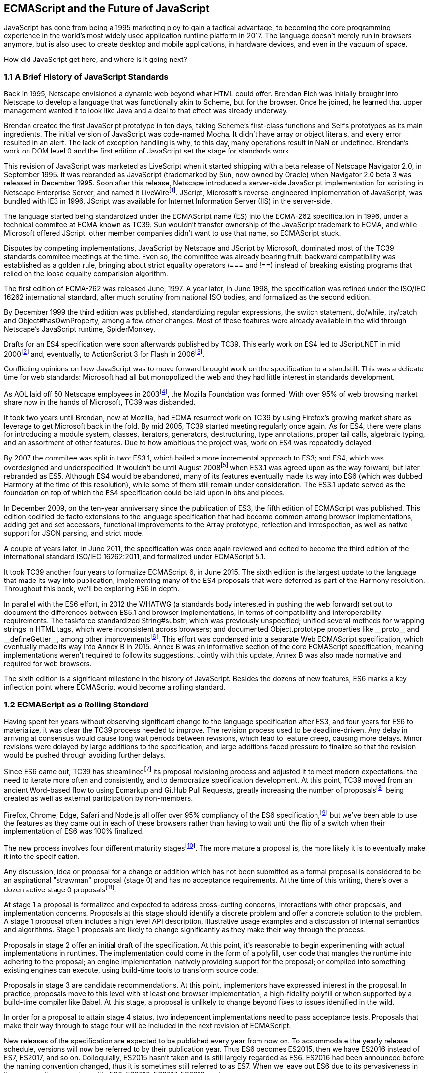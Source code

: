 [[ecmascript-and-the-future-of-javascript]]
== ECMAScript and the Future of JavaScript

JavaScript has gone from being a 1995 marketing ploy to gain a tactical advantage, to becoming the core programming experience in the world's most widely used application runtime platform in 2017. The language doesn't merely run in browsers anymore, but is also used to create desktop and mobile applications, in hardware devices, and even in the vacuum of space.

How did JavaScript get here, and where is it going next?

=== 1.1 A Brief History of JavaScript Standards

Back in 1995, Netscape envisioned a dynamic web beyond what HTML could offer. Brendan Eich was initially brought into Netscape to develop a language that was functionally akin to Scheme, but for the browser. Once he joined, he learned that upper management wanted it to look like Java and a deal to that effect was already underway.

Brendan created the first JavaScript prototype in ten days, taking Scheme's first-class functions and Self's prototypes as its main ingredients. The initial version of JavaScript was code-named Mocha. It didn't have array or object literals, and every error resulted in an alert. The lack of exception handling is why, to this day, many operations result in +NaN+ or +undefined+. Brendan's work on DOM level 0 and the first edition of JavaScript set the stage for standards work.

This revision of JavaScript was marketed as LiveScript when it started shipping with a beta release of Netscape Navigator 2.0, in September 1995. It was rebranded as JavaScript (trademarked by Sun, now owned by Oracle) when Navigator 2.0 beta 3 was released in December 1995. Soon after this release, Netscape introduced a server-side JavaScript implementation for scripting in Netscape Enterprise Server, and named it LiveWirefootnote:[A booklet from 1998 explains the intricacies of Server-Side JavaScript with LiveWire: https://mjavascript.com/out/serverside.]. JScript, Microsoft's reverse-engineered implementation of JavaScript, was bundled with IE3 in 1996. JScript was available for Internet Information Server (IIS) in the server-side.

The language started being standardized under the ECMAScript name (ES) into the ECMA-262 specification in 1996, under a technical commitee at ECMA known as TC39. Sun wouldn't transfer ownership of the JavaScript trademark to ECMA, and while Microsoft offered JScript, other member companies didn't want to use that name, so ECMAScript stuck.

Disputes by competing implementations, JavaScript by Netscape and JScript by Microsoft, dominated most of the TC39 standards commitee meetings at the time. Even so, the committee was already bearing fruit: backward compatibility was established as a golden rule, bringing about strict equality operators (+===+ and +!==+) instead of breaking existing programs that relied on the loose equality comparision algorithm.

The first edition of ECMA-262 was released June, 1997. A year later, in June 1998, the specification was refined under the ISO/IEC 16262 international standard, after much scrutiny from national ISO bodies, and formalized as the second edition.

By December 1999 the third edition was published, standardizing  regular expressions, the +switch+ statement, +do+/+while+, +try+/+catch+ and +Object#hasOwnProperty+, among a few other changes. Most of these features were already available in the wild through Netscape's JavaScript runtime, SpiderMonkey.

Drafts for an ES4 specification were soon afterwards published by TC39. This early work on ES4 led to JScript​.NET in mid 2000footnote:[You can read the original announcement here: https://mjavascript.com/out/jscript-net (July, 2000).] and, eventually, to ActionScript 3 for Flash in 2006footnote:[Listen to Brendan Eich in the JavaScript Jabber podcast, talking about the origin of JavaScript: https://mjavascript.com/out/brendan-devchat.].

Conflicting opinions on how JavaScript was to move forward brought work on the specification to a standstill. This was a delicate time for web standards: Microsoft had all but monopolized the web and they had little interest in standards development.

As AOL laid off 50 Netscape employees in 2003footnote:[You can read a news report from July 2003 at: https://mjavascript.com/out/aol-netscape.], the Mozilla Foundation was formed. With over 95% of web browsing market share now in the hands of Microsoft, TC39 was disbanded.

It took two years until Brendan, now at Mozilla, had ECMA resurrect work on TC39 by using Firefox's growing market share as leverage to get Microsoft back in the fold. By mid 2005, TC39 started meeting regularly once again. As for ES4, there were plans for introducing a module system, classes, iterators, generators, destructuring, type annotations, proper tail calls, algebraic typing, and an assortment of other features. Due to how ambitious the project was, work on ES4 was repeatedly delayed.

By 2007 the commitee was split in two: ES3.1, which hailed a more incremental approach to ES3; and ES4, which was overdesigned and underspecified. It wouldn't be until August 2008footnote:[Brendan Eich sent an email to the es-discuss mailing list in 2008 where he summarized the situation, almost ten years after ES3 had been released: https://mjavascript.com/out/harmony.] when ES3.1 was agreed upon as the way forward, but later rebranded as ES5. Although ES4 would be abandoned, many of its features eventually made its way into ES6 (which was dubbed Harmony at the time of this resolution), while some of them still remain under consideration. The ES3.1 update served as the foundation on top of which the ES4 specification could be laid upon in bits and pieces.

In December 2009, on the ten-year anniversary since the publication of ES3, the fifth edition of ECMAScript was published. This edition codified de facto extensions to the language specification that had become common among browser implementations, adding get and set accessors, functional improvements to the +Array+ prototype, reflection and introspection, as well as native support for JSON parsing, and strict mode.

A couple of years later, in June 2011, the specification was once again reviewed and edited to become the third edition of the international standard ISO/IEC 16262:2011, and formalized under ECMAScript 5.1.

It took TC39 another four years to formalize ECMAScript 6, in June 2015. The sixth edition is the largest update to the language that made its way into publication, implementing many of the ES4 proposals that were deferred as part of the Harmony resolution. Throughout this book, we'll be exploring ES6 in depth.

In parallel with the ES6 effort, in 2012 the WHATWG (a standards body interested in pushing the web forward) set out to document the differences between ES5.1 and browser implementations, in terms of compatibility and interoperability requirements. The taskforce standardized +String#substr+, which was previously unspecified; unified several methods for wrapping strings in HTML tags, which were inconsistent across browsers; and documented +Object.prototype+ properties like +__proto__+ and +__defineGetter__+, among other improvementsfootnote:[For the full set of changes made when merging the Web ECMAScript specification upstream, see: https://mjavascript.com/out/javascript-standard.]. This effort was condensed into a separate Web ECMAScript specification, which eventually made its way into Annex B in 2015. Annex B was an informative section of the core ECMAScript specification, meaning implementations weren't required to follow its suggestions. Jointly with this update, Annex B was also made normative and required for web browsers.

The sixth edition is a significant milestone in the history of JavaScript. Besides the dozens of new features, ES6 marks a key inflection point where ECMAScript would become a rolling standard.

=== 1.2 ECMAScript as a Rolling Standard

Having spent ten years without observing significant change to the language specification after ES3, and four years for ES6 to materialize, it was clear the TC39 process needed to improve. The revision process used to be deadline-driven. Any delay in arriving at consensus would cause long wait periods between revisions, which lead to feature creep, causing more delays. Minor revisions were delayed by large additions to the specification, and large additions faced pressure to finalize so that the revision would be pushed through avoiding further delays.

Since ES6 came out, TC39 has streamlinedfootnote:[You can find the September 2013 presentation which lead to the streamlined proposal revisioning process here: https://mjavascript.com/out/tc39-improvement.] its proposal revisioning process and adjusted it to meet modern expectations: the need to iterate more often and consistently, and to democratize specification development. At this point, TC39 moved from an ancient Word-based flow to using Ecmarkup and GitHub Pull Requests, greatly increasing the number of proposalsfootnote:[You can find all proposals being considered by TC39 at https://mjavascript.com/out/tc39-proposals.] being created as well as external participation by non-members.

Firefox, Chrome, Edge, Safari and Node.js all offer over 95% compliancy of the ES6 specification,footnote:[For a detailed ES6 compatibility report across browsers, check out the following table: https://mjavascript.com/out/es6-compat.] but we’ve been able to use the features as they came out in each of these browsers rather than having to wait until the flip of a switch when their implementation of ES6 was 100% finalized.

The new process involves four different maturity stagesfootnote:[The TC39 proposal process documentation can be found at https://mjavascript.com/out/tc39-process.]. The more mature a proposal is, the more likely it is to eventually make it into the specification.

Any discussion, idea or proposal for a change or addition which has not been submitted as a formal proposal is considered to be an aspirational "strawman" proposal (stage 0) and has no acceptance requirements. At the time of this writing, there's over a dozen active stage 0 proposalsfootnote:[You can track stage 0 proposals here: https://mjavascript.com/out/tc39-stage0.].

At stage 1 a proposal is formalized and expected to address cross-cutting concerns, interactions with other proposals, and implementation concerns. Proposals at this stage should identify a discrete problem and offer a concrete solution to the problem. A stage 1 proposal often includes a high level API description, illustrative usage examples and a discussion of internal semantics and algorithms. Stage 1 proposals are likely to change significantly as they make their way through the process.

Proposals in stage 2 offer an initial draft of the specification. At this point, it's reasonable to begin experimenting with actual implementations in runtimes. The implementation could come in the form of a polyfill, user code that mangles the runtime into adhering to the proposal; an engine implementation, natively providing support for the proposal; or compiled into something existing engines can execute, using build-time tools to transform source code.

Proposals in stage 3 are candidate recommendations. At this point, implementors have expressed interest in the proposal. In practice, proposals move to this level with at least one browser implementation, a high-fidelity polyfill or when supported by a build-time compiler like Babel. At this stage, a proposal is unlikely to change beyond fixes to issues identified in the wild.

In order for a proposal to attain stage 4 status, two independent implementations need to pass acceptance tests. Proposals that make their way through to stage four will be included in the next revision of ECMAScript.

New releases of the specification are expected to be published every year from now on. To accommodate the yearly release schedule, versions will now be referred to by their publication year. Thus ES6 becomes ES2015, then we have ES2016 instead of ES7, ES2017, and so on. Colloquially, ES2015 hasn't taken and is still largely regarded as ES6. ES2016 had been announced before the naming convention changed, thus it is sometimes still referred to as ES7. When we leave out ES6 due to its pervasiveness in the community, we end up with: ES6, ES2016, ES2017, ES2018, and so on.

The streamlined proposal process combined with the yearly cut into standardization translates into a more consistent publication process, and it also means specification revision numbers are becoming less important. The focus is now on proposal stagesfootnote:[For a full list of currently active proposals in the multi-staged TC39 process, see https://mjavascript.com/out/tc39-proposals.], and we can expect references to specific revisions of the ECMAScript standard to become more uncommon.

=== 1.3 Browser Support and Complementary Tooling

A stage 3 candidate recommendation proposal is most likely to make it into the specification in the next cut, provided two independent implementations land in JavaScript engines. Effectively, stage 3 proposals are considered safe to use in real-world applications, be it through an experimental engine implementation, a polyfill, or using a compiler. Stage 2 and earlier proposals are also used in the wild by JavaScript developers, tightening the feedback loop between implementors and consumers.

Babel and similar compilers that take code as input and produce output native to the web platform (HTML, CSS or JavaScript) are often referred to as transpilers, which are considered to be a subset of compilers. When we want to leverage a proposal that's not widely implemented in JavaScript engines in our code, compilers like Babel can transform the portions of code using that new proposal into something that's more widely supported by existing JavaScript implementations.

This transformation can be done at build-time, so that consumers receive code that's well supported by their JavaScript runtime of choice. This mechanism improves the runtime support baseline, giving JavaScript developers the ability to take advantage of new language features and syntax sooner. It is also significantly beneficial to specification writers and implementors, as it allows them to collect feedback regarding viability, desirability, and possible bugs or corner cases.

A transpiler can take the ES6 source code we write and produce ES5 code that browsers can interpret more consistently. This is the most reliable way of running ES6 code in production today: using a build step to produce ES5 code that any modern browser can execute.

The same applies to ES7 and beyond. As new versions of the language specification are released every year, we can expect compilers to support ES2017 input, ES2018 input and beyond. Similarly, as browser support becomes better, we can also expect compilers to reduce complexity in favor of ES6 output, then ES7 output, and so on. In this sense, we can think of JavaScript-to-JavaScript transpilers as a moving window that takes code written using the latest available language semantics and produces the most modern code they can output without compromising browser support.

Let's talk about how you can use Babel in your programs.

==== 1.3.1 Introduction to the Babel transpiler

Babel can compile modern JavaScript code using ES6 features into ES5. It produces human-readable code, making it more welcoming when we don't have a firm grasp on all of the new features we're using. Babel is a Node.js package, and you can install it through +npm+, the package manager for Node.

[NOTE]
====
You can download Node.js from their website: https://mjavascript.com/out/node. After installing Node, you'll be able to use the +npm+ command-line tool in your terminal.
====

Before getting started we'll create a project directory and a +package.json+ file, which is a manifest used to describe Node.js applications. We'll create a +package.json+ file through the +npm+ CLI as well.

[source,shell]
----
mkdir babel-setup
cd babel-setup
npm init --yes
----

[NOTE]
====
Passing the +--yes+ flag to the +init+ command configures +package.json+ using the default values provided by +npm+, instead of asking us any questions.
====

Let's also create a file named +example.js+, containing the following bits of ES6 code. Save it to the +babel-setup+ directory you've just created, under a +src+ sub-directory.

[source,javascript]
----
var double = value => value * 2
console.log(double(3))
// <- 6
----

To install Babel, enter the following couple of commands into your favorite terminal.

[source,shell]
----
npm install babel-cli​@6 --save-dev
npm install babel-preset-es2015​@6 --save-dev
----

[NOTE]
====
Packages installed by +npm+ will be placed in a +node_modules+ directory at the project root. We can then access these packages by creating npm scripts or by using +require+ statements in our application.

Using the +--save-dev+ flag will add these packages to our +package.json+ manifest as development dependencies, so that when copying our project to new environments we can reinstall every dependency just by running +npm install+.

The +@+ notation indicates we want to install a specific version of a package. Using +@6+ we're telling +npm+ to install the latest version of +babel-cli+ in the +6.x+ range. This preference is handy to future-proof our applications, as it would never install version, which might contain breaking changes that could not have been foreseen at the time of this writing.
====

For the next step, we'll replace the value of the +scripts+ property in +package.json+ with the following. The +babel+ command-line utility provided by +babel-cli+ can take the entire contents of our +src+ directory, compile them into the desired output format, and save the results to a +dist+ directory, while preserving the original directory structure under a different root.

[source,json]
----
{
  "build": "babel src --out-dir dist"
}
----

Together with the packages we've installed in the previous step, a minimal +package.json+ file could look like the code in the following snippet.

[source,json]
----
{
  "scripts": {
    "build": "babel src --out-dir dist"
  },
  "devDependencies": {
    "babel-cli": "6.18.0",
    "babel-preset-es2015": "6.18.0"
  }
}
----

[NOTE]
====
Any commands enumerated in the +scripts+ object can be executed through +npm run <name>+, which modifies the +$PATH+ environment variable so that we can run the command-line executables found in +babel-cli+ without installing +babel-cli+ globally on our system.
====

If you execute +npm run build+ in your terminal now, you'll note that a +dist/example.js+ file is created. The output file will be identical to our original file, because Babel doesn't make assumptions, and we have to configure it first. Create a +.babelrc+ file next to +package.json+, and write the following JSON in it.

[source,json]
----
{
  "presets": ["es2015"]
}
----

The +es2015+ preset, which we had installed earlier via +npm+, adds a series of plugins to Babel which transform different bits of ES6 code into ES5. Among other things, this preset transforms arrow functions like the one in our +example.js+ file into ES5 code.

Once we run our build script again, we'll observe that the output is now valid ES5 code.

[source,shell]
----
» npm run build
» cat dist/example.js
"use strict";

var double = function double(value) {
  return value * 2;
};
console.log(double(3));
// <- 6
----

As an alternative to the command-line tool, we can use with the Babel online REPL (Read-Evaluate-Print Loop). This REPL is an excellent way of jumping right into learning ES6, without any of the hassle of installing Node.js, the +babel+ CLI, and manually compiling source code. You can find the REPL at: https://mjavascript.com/out/babel-repl.

The REPL provides us with a source code input area that gets automatically compiled in real-time. We can see the compiled code to the right of our source code.

image::../images/c01g01-babel-repl.png["Babel REPL"]

The Babel REPL is an effective companion as a way of trying out some of the features introduced in this book. However, note that Babel doesn't transpile built-ins, such as +Symbol+, +Proxy+ and +WeakMap+, hoping that the runtime executing its output code provides those built-ins.

In older versions of JavaScript, semantically correct implementations of these features are hard to accomplish or downright impossible. Polyfills exist and may mitigate the problem, but they often can't cover all use cases and thus some compromises need to be made. We need to be careful and test our assumptions before we release transpiled code that relies on built-ins into the wild.

Given the situation, it might be best to wait until browsers support new built-ins holistically before we start using them. It is suggested that you consider alternative solutions that don't rely on built-ins. At the same time, it's important to learn about these features, as to not fall behind in our understanding of the JavaScript language.

Modern browsers like Chrome, Firefox and Edge now support a large portion of ES2015 and beyond, making their developer tools useful when we want to take the semantics of a particular feature for a spin, provided it's supported by the browser. When it comes to production-grade applications that rely on modern JavaScript features, a transpilation build-step is advisable so that your application supports a wider array of JavaScript runtimes.

Let's jump into a different kind of tool, the +eslint+ code linter, which can help us establish a code quality baseline for our applications.

==== 1.3.2 Code Quality and Consistency with ESLint

As we develop a codebase we factor out snippets that are redundant or no longer useful, write new pieces of code, delete features that are no longer relevant or necessary, and shift chunks of code around while accomodating a new architecture. As the codebase grows, the team working on it changes as well: at first it may be a handful of people or even one person, but as the project grows in size so might the team.

A lint tool can be used to identify syntax errors. Modern linters are often customizable, helping establish a coding style convention that works for everyone on the team. By adhering to a consistent set of style rules and a quality baseline, we bring the team closer together in terms of coding style. Every team member has different opinions about coding styles, but those opinions can be condensed into style rules once we put a linter in place and agree upon a configuration.

Beyond ensuring a program can be parsed, we might want to prevent +throw+ statements throwing string literals as exceptions, or disallow +console.log+ and +debugger+ statements in production code. However, a rule demanding that every function call must have exactly one argument is probably too harsh.

While linters are effective at defining and enforcing a coding style, we should be careful when devising a set of rules. If the lint step is too stringent, developers may become frustrated to the point where productivity is affected. If the lint step is too lenient, it may not yield a consistent coding style across our codebase.

In order to strike the right balance, we may consider avoiding style rules that don't improve our programs in the majority of cases when they're applied. Whenever we're considering a new rule, we should ask ourselves whether it would noticeably improve our existing codebase, as well as new code going forward.

ESLint is a modern linter that packs several plugins, sporting different rules, allowing us to pick and choose which ones we want to enforce. We decide whether failing to stick by these rules should result in a warning being printed as part of the output, or a halting error. To install +eslint+, we'll use +npm+ just like we did with +babel+ in the previous section.

[source,shell]
----
npm install eslint@3 --save-dev
----

Next, we need to configure ESLint. Since we installed +eslint+ as a local dependency, we'll find its command-line tool in +node_modules/.bin+. Executing the following command will guide us through configuring ESLint for our project for the first time. To get started, indicate you want to use a popular style guide and choose Standard, then pick JSON format for the configuration file.

[source,shell]
----
./node_modules/.bin/eslint --init
? How would you like to configure ESLint? Use a popular style guide
? Which style guide do you want to follow? Standard
? What format do you want your config file to be in? JSON
----

Besides individual rules, +eslint+ allows us to extend predefined sets of rules, which are packaged up as Node.js modules. This is useful when sharing configuration across multiple projects, and even across a community. After picking Standard, we'll notice that ESLint adds a few dependencies to +package.json+, namely the packages that define the predefined Standard ruleset; and then creates a configuration file, named +.eslintrc.json+, with the following contents.

[source,json]
----
{
  "extends": "standard",
  "plugins": [
    "standard",
    "promise"
  ]
}
----

Referencing the +node_modules/.bin+ directory, an implementation detail of how npm works, is far from ideal. While we used it when initializing our ESLint configuration, we shouldn't keep this reference around nor type it out whenever we lint our codebase. To solve this problem, we'll add the +lint+ script in the next code snippet to our +package.json+.

[source,json]
----
"lint": "eslint ."
----

As you might recall from the Babel example, +npm+ add +node_modules+ to the +PATH+ when executing scripts. To lint our codebase, we can execute +npm run lint+ and npm will find the ESLint CLI embedded deep in the +node_modules+ directory.

Let's consider the following +example.js+ file, which is purposely ridden with style issues, to demonstrate what ESLint does.

[source,json]
----
var goodbye='Goodbye!';

function hello(){
  return goodbye}

if(false){}
----

When we run the +lint+ script, ESLint describes everything that's wrong with the file.

image::../images/c01g02-eslint-cli.png["Validating a piece of source code through ESLint."]

ESLint is able to fix most style problems automatically if we pass in a +--fix+ flag. Add the following script to your +package.json+.

[source,json]
----
"lint-fix": "eslint . --fix"
----

When we run +lint-fix+ we'll only get a pair of errors: +hello+ is never used and +false+ is a constant condition. Every other error has been fixed in place, resulting in the bit of source code found below. The remaining errors weren't fixed because ESLint avoids making assumptions about our code, and prefers not to incur in semantic changes. In doing so, +--fix+ becomes a useful tool to resolve code style wrinkles without risking a broken program as a result.

[source,json]
----
var goodbye = 'Goodbye!'

function hello () {
  return goodbye
}

if (false) {}
----

Now that you know how to compile modern JavaScript into something every browser understands, and how to properly lint your code, let's jump into ES6 feature themes and the future of JavaScript.

=== 1.4 Feature Themes in ES6

ES6 is big: the language specification went from 258 pages in ES5.1 to over double that amount in ES6, at 566 pages. Each change to the specification falls in some of a few different categories:

- Syntactic sugar
- New mechanics
- Better semantics
- More built-ins and methods
- Non-breaking solutions to existing limitations

Syntactic sugar is one of the most significant drivers in ES6. The new version offers a shorter ways of expressing object inheritance, using the new class syntax; functions, using a shorthand syntax known as arrow functions; and properties, using property value shorthands. Several other features we'll explore, such as destructuring, rest and spread, also offer semantically sound ways of writing programs. Chapters 2 and 3 attack these aspects of ES6.

We get several new mechanics to describe asynchronous code flows in ES6: promises, which represent the eventual result of an operation; iterators, which represent a sequence of values; and generators, a special kind of iterator which can produce a sequence of values. In ES2017, +async+/+await+ builds on top of these new concepts and constructs, letting us write asynchronous routines that appear synchronous. We'll evaluate all of these iteration and flow control mechanisms in chapter 4.

There's a common practice in JavaScript where developers use plain objects to create hash maps with arbitrary string keys. This can lead to vulnerabilities if we're not careful and let user input end up defining those keys. ES6 introduces a few different native built-ins to manage sets and maps, which don't have the limitation of using string keys exclusively. These collections are explored in chapter 5.

Proxy objects redefine what can be done through JavaScript reflection. Proxy objects are similar to proxies in other contexts, such as web traffic routing. They can intercept any interaction with a JavaScript object such as defining, deleting, or accessing a property. Given the mechanics of how proxies work, they are impossible to implement holistically as a polyfill. We'll devote chapter 6 to understanding proxies.

Besides new built-ins, ES6 comes with several updates to +Number+, +Math+, +Array+, and strings. In chapter 7 we'll go over a plethora of new instance and static methods added to these built-ins.

We are getting a new module system that's native to JavaScript. After going over the CommonJS module format that's used in Node.js, chapter 8 explains the semantics we can expect from native JavaScript modules.

Due to the sheer amount of changes introduced by ES6, it's hard to reconcile its new features with our pre-existing knowledge of JavaScript. We'll spend all of chapter 9 analyzing the merits and importance of different individual features in ES6, so that you have a practical grounding upon which you can start experimenting with ES6 right away.

=== 1.5 Future of JavaScript

The JavaScript language has evolved from its humble beginnings in 1995, to the formidable language it is today. While ES6 is a great step forward, it's not the finish line. Given we can expect new specification updates every year, it's important to learn how to stay up to date with the specification.

Having gone over the rolling standard specification development process in section 1.2, one of the best ways to keep up with the standard is by periodically visiting the TC39 proposals repositoryfootnote:[You can find TC39 proposals at: https://mjavascript.com/out/tc39-proposals.]. Keep an eye on candidate recommendations (stage 3), which are likely to make their way into the specification.

Describing an ever-evolving language in a book can be challenging, given the rolling nature of the standards process. An effective way of keeping up to date with the latest JavaScript updates is by watching the TC39 proposals repository, subscribing to weekly email newslettersfootnote:[Consider Pony Foo Weekly (https://mjavascript.com/out/pfw) and JavaScript Weekly (https://mjavascript.com/out/jsw). There's many other newsletters you can follow.] and reading JavaScript blogsfootnote:[Many of the articles on Pony Foo (https://mjavascript.com/out/pf) and by Axel Rauschmayer (https://mjavascript.com/out/ar) focus on ECMAScript development].

At the time of this writing, the long awaited Async Functions proposal has made it into the specification and is slated for publication in ES2017. There are several candidates at the moment, such as an +import()+ function that enables dynamic loading of native JavaScript modules, and a proposal to describe object property enumerations using the new rest and spread syntax that was first introduced for parameter lists and arrays in ES6.

While the primary focus in this book is on ES6, we'll also learn about important candidate recommendations such as the aforementioned async functions, dynamic +import()+ calls, or object rest/spread.
